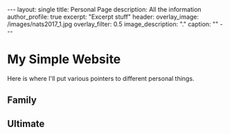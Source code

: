 
#+options: toc:nil

#+begin_export html
---
layout: single
title: Personal Page
description: All the information
author_profile: true
excerpt: "Excerpt stuff"
header:
  overlay_image: /images/nats2017_1.jpg
  overlay_filter: 0.5
  image_description: "."
  caption: ""
---
#+end_export

* My Simple Website
Here is where I'll put various pointers to different personal things.

** Family

** Ultimate
